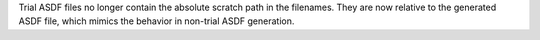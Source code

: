 Trial ASDF files no longer contain the absolute scratch path in the filenames. They are now relative to the generated
ASDF file, which mimics the behavior in non-trial ASDF generation.
